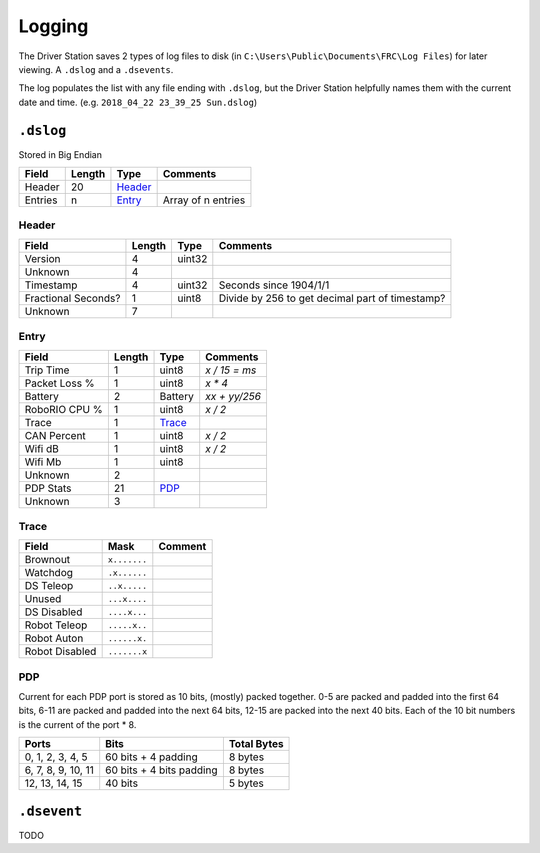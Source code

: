 Logging
=======

The Driver Station saves 2 types of log files to disk (in ``C:\Users\Public\Documents\FRC\Log Files``)
for later viewing. A ``.dslog`` and a ``.dsevents``.

The log populates the list with any file ending with ``.dslog``, but the Driver Station helpfully names
them with the current date and time. (e.g. ``2018_04_22 23_39_25 Sun.dslog``)

``.dslog``
----------

Stored in Big Endian

.. table::
   :widths: auto

   +---------+--------+-----------+--------------------+
   | Field   | Length | Type      | Comments           |
   +=========+========+===========+====================+
   | Header  | 20     | `Header`_ |                    |
   +---------+--------+-----------+--------------------+
   | Entries | n      | `Entry`_  | Array of n entries |
   +---------+--------+-----------+--------------------+

.. _`header`:

Header
^^^^^^

.. table::
   :widths: auto

   +---------------------+--------+--------+-------------------------------------------------+
   | Field               | Length | Type   | Comments                                        |
   +=====================+========+========+=================================================+
   | Version             | 4      | uint32 |                                                 |
   +---------------------+--------+--------+-------------------------------------------------+
   | Unknown             | 4      |        |                                                 |
   +---------------------+--------+--------+-------------------------------------------------+
   | Timestamp           | 4      | uint32 | Seconds since 1904/1/1                          |
   +---------------------+--------+--------+-------------------------------------------------+
   | Fractional Seconds? | 1      | uint8  | Divide by 256 to get decimal part of timestamp? |
   +---------------------+--------+--------+-------------------------------------------------+
   | Unknown             | 7      |        |                                                 |
   +---------------------+--------+--------+-------------------------------------------------+

.. _`entry`:

Entry
^^^^^

.. table::
   :widths: auto

   +---------------+--------+----------+---------------+
   | Field         | Length | Type     | Comments      |
   +===============+========+==========+===============+
   | Trip Time     | 1      | uint8    | `x / 15 = ms` |
   +---------------+--------+----------+---------------+
   | Packet Loss % | 1      | uint8    | `x * 4`       |
   +---------------+--------+----------+---------------+
   | Battery       | 2      | Battery  | `xx + yy/256` |
   +---------------+--------+----------+---------------+
   | RoboRIO CPU % | 1      | uint8    | `x / 2`       |
   +---------------+--------+----------+---------------+
   | Trace         | 1      | `Trace`_ |               |
   +---------------+--------+----------+---------------+
   | CAN Percent   | 1      | uint8    | `x / 2`       |
   +---------------+--------+----------+---------------+
   | Wifi dB       | 1      | uint8    | `x / 2`       |
   +---------------+--------+----------+---------------+
   | Wifi Mb       | 1      | uint8    |               |
   +---------------+--------+----------+---------------+
   | Unknown       | 2      |          |               |
   +---------------+--------+----------+---------------+
   | PDP Stats     | 21     | `PDP`_   |               |
   +---------------+--------+----------+---------------+
   | Unknown       | 3      |          |               |
   +---------------+--------+----------+---------------+

.. _`trace`:

Trace
^^^^^

.. table::
   :widths: auto

   +----------------+--------------+---------+
   | Field          | Mask         | Comment |
   +================+==============+=========+
   | Brownout       | ``x.......`` |         |
   +----------------+--------------+---------+
   | Watchdog       | ``.x......`` |         |
   +----------------+--------------+---------+
   | DS Teleop      | ``..x.....`` |         |
   +----------------+--------------+---------+
   | Unused         | ``...x....`` |         |
   +----------------+--------------+---------+
   | DS Disabled    | ``....x...`` |         |
   +----------------+--------------+---------+
   | Robot Teleop   | ``.....x..`` |         |
   +----------------+--------------+---------+
   | Robot Auton    | ``......x.`` |         |
   +----------------+--------------+---------+
   | Robot Disabled | ``.......x`` |         |
   +----------------+--------------+---------+

.. _`pdp`:

PDP
^^^

Current for each PDP port is stored as 10 bits, (mostly) packed together. 0-5 are packed and padded into the first 64 bits, 6-11 are packed and padded into the next 64 bits, 12-15 are packed into the next 40 bits. Each of the 10 bit numbers is the current of the port * 8.

.. table::
   :widths: auto

   +--------------------+--------------------------+-------------+
   | Ports              | Bits                     | Total Bytes |
   +====================+==========================+=============+
   | 0, 1, 2, 3, 4, 5   | 60 bits + 4 padding      | 8 bytes     |
   +--------------------+--------------------------+-------------+
   | 6, 7, 8, 9, 10, 11 | 60 bits + 4 bits padding | 8 bytes     |
   +--------------------+--------------------------+-------------+
   | 12, 13, 14, 15     | 40 bits                  | 5 bytes     |
   +--------------------+--------------------------+-------------+

``.dsevent``
------------

TODO
